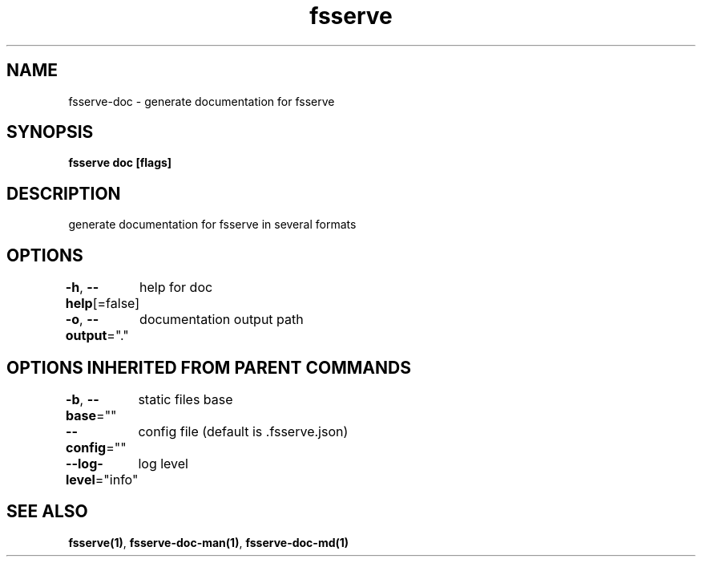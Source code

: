 .nh
.TH "fsserve" "1" "Jun 2023" "" ""

.SH NAME
.PP
fsserve-doc - generate documentation for fsserve


.SH SYNOPSIS
.PP
\fBfsserve doc [flags]\fP


.SH DESCRIPTION
.PP
generate documentation for fsserve in several formats


.SH OPTIONS
.PP
\fB-h\fP, \fB--help\fP[=false]
	help for doc

.PP
\fB-o\fP, \fB--output\fP="."
	documentation output path


.SH OPTIONS INHERITED FROM PARENT COMMANDS
.PP
\fB-b\fP, \fB--base\fP=""
	static files base

.PP
\fB--config\fP=""
	config file (default is .fsserve.json)

.PP
\fB--log-level\fP="info"
	log level


.SH SEE ALSO
.PP
\fBfsserve(1)\fP, \fBfsserve-doc-man(1)\fP, \fBfsserve-doc-md(1)\fP
